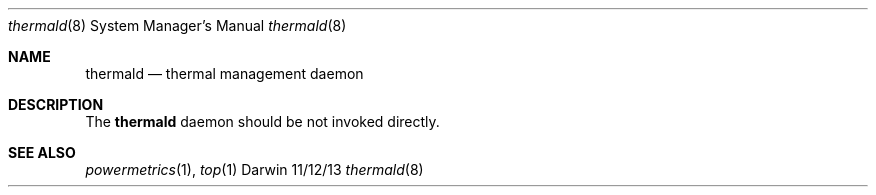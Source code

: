 .\"Modified from man(1) of FreeBSD, the NetBSD mdoc.template, and mdoc.samples.
.\"See Also:
.\"man mdoc.samples for a complete listing of options
.\"man mdoc for the short list of editing options
.\"/usr/share/misc/mdoc.template
.Dd 11/12/13               \" DATE 
.Dt thermald 8             \" Program name and manual section number
.Os Darwin
.Sh NAME                  \" Section Header - required - don't modify
.Nm thermald
.Nd thermal management daemon
.Sh DESCRIPTION          \" Section Header - required - don't modify
The
.Nm
daemon should be not invoked directly.
.Sh SEE ALSO
.\" List links in ascending order by section, alphabetically within a section.
.\" Please do not reference files that do not exist without filing a bug report
.Xr powermetrics 1 ,
.Xr top 1
